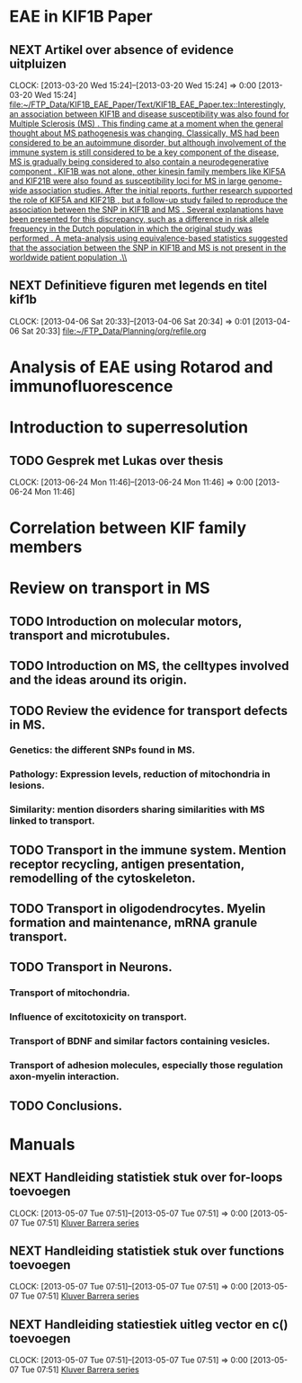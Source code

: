 * EAE in KIF1B Paper
** NEXT Artikel over absence of evidence uitpluizen
  CLOCK: [2013-03-20 Wed 15:24]--[2013-03-20 Wed 15:24] =>  0:00
[2013-03-20 Wed 15:24]
[[file:~/FTP_Data/KIF1B_EAE_Paper/Text/KIF1B_EAE_Paper.tex::Interestingly,%20an%20association%20between%20KIF1B%20and%20disease%20susceptibility%20was%20also%20found%20for%20Multiple%20Sclerosis%20(MS)%20\citep{aulchenko:2008}.%20This%20finding%20came%20at%20a%20moment%20when%20the%20general%20thought%20about%20MS%20pathogenesis%20was%20changing.%20Classically,%20MS%20had%20been%20considered%20to%20be%20an%20autoimmune%20disorder,%20but%20although%20involvement%20of%20the%20immune%20system%20is%20still%20considered%20to%20be%20a%20key%20component%20of%20the%20disease,%20MS%20is%20gradually%20being%20considered%20to%20also%20contain%20a%20neurodegenerative%20component%20\citep{stys:2012}.%20KIF1B%20was%20not%20alone,%20other%20kinesin%20family%20members%20like%20KIF5A%20\citep{Vandenbroeck:2010}%20and%20KIF21B%20\citep{IMSGC:2010}%20were%20also%20found%20as%20susceptibility%20loci%20for%20MS%20in%20large%20genome-wide%20association%20studies.%20After%20the%20initial%20reports,%20further%20research%20supported%20the%20role%20of%20KIF5A%20\citep{Alcina:2013}%20and%20KIF21B%20\citep{Goris:2010},%20but%20a%20follow-up%20study%20failed%20to%20reproduce%20the%20association%20between%20the%20SNP%20in%20KIF1B%20and%20MS%20\citep{booth:2010}.%20Several%20explanations%20have%20been%20presented%20for%20this%20discrepancy,%20such%20as%20a%20difference%20in%20risk%20allele%20frequency%20in%20the%20Dutch%20population%20in%20which%20the%20original%20study%20was%20performed%20\citep{hintzen:2010}.%20A%20meta-analysis%20using%20equivalence-based%20statistics%20suggested%20that%20the%20association%20between%20the%20SNP%20in%20KIF1B%20and%20MS%20is%20not%20present%20in%20the%20worldwide%20patient%20population%20\citep{gourraud:2011}.\\][file:~/FTP_Data/KIF1B_EAE_Paper/Text/KIF1B_EAE_Paper.tex::Interestingly, an association between KIF1B and disease susceptibility was also found for Multiple Sclerosis (MS) \citep{aulchenko:2008}. This finding came at a moment when the general thought about MS pathogenesis was changing. Classically, MS had been considered to be an autoimmune disorder, but although involvement of the immune system is still considered to be a key component of the disease, MS is gradually being considered to also contain a neurodegenerative component \citep{stys:2012}. KIF1B was not alone, other kinesin family members like KIF5A \citep{Vandenbroeck:2010} and KIF21B \citep{IMSGC:2010} were also found as susceptibility loci for MS in large genome-wide association studies. After the initial reports, further research supported the role of KIF5A \citep{Alcina:2013} and KIF21B \citep{Goris:2010}, but a follow-up study failed to reproduce the association between the SNP in KIF1B and MS \citep{booth:2010}. Several explanations have been presented for this discrepancy, such as a difference in risk allele frequency in the Dutch population in which the original study was performed \citep{hintzen:2010}. A meta-analysis using equivalence-based statistics suggested that the association between the SNP in KIF1B and MS is not present in the worldwide patient population \citep{gourraud:2011}.\\]]
** NEXT Definitieve figuren met legends en titel kif1b
  CLOCK: [2013-04-06 Sat 20:33]--[2013-04-06 Sat 20:34] =>  0:01
[2013-04-06 Sat 20:33]
[[file:~/FTP_Data/Planning/org/refile.org]]
* Analysis of EAE using Rotarod and immunofluorescence
* Introduction to superresolution
** TODO Gesprek met Lukas over thesis
  CLOCK: [2013-06-24 Mon 11:46]--[2013-06-24 Mon 11:46] =>  0:00
[2013-06-24 Mon 11:46]
* Correlation between KIF family members
* Review on transport in MS
** TODO Introduction on molecular motors, transport and microtubules.
** TODO Introduction on MS, the celltypes involved and the ideas around its origin.
** TODO Review the evidence for transport defects in MS.
*** Genetics: the different SNPs found in MS.
*** Pathology: Expression levels, reduction of mitochondria in lesions.
*** Similarity: mention disorders sharing similarities with MS linked to transport.
** TODO Transport in the immune system. Mention receptor recycling, antigen presentation, remodelling of the cytoskeleton.
** TODO Transport in oligodendrocytes. Myelin formation and maintenance, mRNA granule transport.
** TODO Transport in Neurons.
*** Transport of mitochondria.
*** Influence of excitotoxicity on transport.
*** Transport of BDNF and similar factors containing vesicles.
*** Transport of adhesion molecules, especially those regulation axon-myelin interaction.
** TODO Conclusions.
* Manuals
** NEXT Handleiding statistiek stuk over for-loops toevoegen
  CLOCK: [2013-05-07 Tue 07:51]--[2013-05-07 Tue 07:51] =>  0:00
[2013-05-07 Tue 07:51]
[[file:~/FTP_Data/Planning/org/Work.org::*Kluver%20Barrera%20series][Kluver Barrera series]]
** NEXT Handleiding statistiek stuk over functions toevoegen
  CLOCK: [2013-05-07 Tue 07:51]--[2013-05-07 Tue 07:51] =>  0:00
[2013-05-07 Tue 07:51]
[[file:~/FTP_Data/Planning/org/Work.org::*Kluver%20Barrera%20series][Kluver Barrera series]]
** NEXT Handleiding statiestiek uitleg vector en c() toevoegen
  CLOCK: [2013-05-07 Tue 07:51]--[2013-05-07 Tue 07:51] =>  0:00
[2013-05-07 Tue 07:51]
[[file:~/FTP_Data/Planning/org/Work.org::*Kluver%20Barrera%20series][Kluver Barrera series]]
